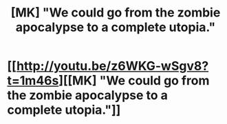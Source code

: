 #+TITLE: [MK] "We could go from the zombie apocalypse to a complete utopia."

* [[http://youtu.be/z6WKG-wSgv8?t=1m46s][[MK] "We could go from the zombie apocalypse to a complete utopia."]]
:PROPERTIES:
:Author: Adamantium9001
:Score: 3
:DateUnix: 1413666492.0
:DateShort: 2014-Oct-19
:END:
